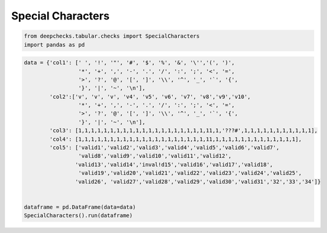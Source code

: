 
.. DO NOT EDIT.
.. THIS FILE WAS AUTOMATICALLY GENERATED BY SPHINX-GALLERY.
.. TO MAKE CHANGES, EDIT THE SOURCE PYTHON FILE:
.. "examples/tabular/checks/integrity/examples/plot_special_characters.py"
.. LINE NUMBERS ARE GIVEN BELOW.

.. only:: html

    .. note::
        :class: sphx-glr-download-link-note

        Click :ref:`here <sphx_glr_download_examples_tabular_checks_integrity_examples_plot_special_characters.py>`
        to download the full example code

.. rst-class:: sphx-glr-example-title

.. _sphx_glr_examples_tabular_checks_integrity_examples_plot_special_characters.py:


Special Characters
******************

.. GENERATED FROM PYTHON SOURCE LINES 8-12

.. code-block:: default


    from deepchecks.tabular.checks import SpecialCharacters
    import pandas as pd








.. GENERATED FROM PYTHON SOURCE LINES 13-33

.. code-block:: default


    data = {'col1': [' ', '!', '"', '#', '$', '%', '&', '\'','(', ')',
                     '*', '+', ',', '-', '.', '/', ':', ';', '<', '=', 
                     '>', '?', '@', '[', ']', '\\', '^', '_', '`', '{',
                     '}', '|', '~', '\n'],
            'col2':['v', 'v', 'v', 'v4', 'v5', 'v6', 'v7', 'v8','v9','v10', 
                     '*', '+', ',', '-', '.', '/', ':', ';', '<', '=', 
                     '>', '?', '@', '[', ']', '\\', '^', '_', '`', '{',
                     '}', '|', '~', '\n'],
            'col3': [1,1,1,1,1,1,1,1,1,1,1,1,1,1,1,1,1,1,1,1,11,1,'???#',1,1,1,1,1,1,1,1,1,1,1],
            'col4': [1,1,1,1,1,1,1,1,1,1,1,1,1,1,1,1,1,1,1,1,11,1,1,1,1,1,1,1,1,1,1,1,1,1],
            'col5': ['valid1','valid2','valid3','valid4','valid5','valid6','valid7',
                     'valid8','valid9','valid10','valid11','valid12',
                    'valid13','valid14','inval!d15','valid16','valid17','valid18',
                     'valid19','valid20','valid21','valid22','valid23','valid24','valid25',
                    'valid26', 'valid27','valid28','valid29','valid30','valid31','32','33','34']}


    dataframe = pd.DataFrame(data=data)
    SpecialCharacters().run(dataframe)





.. raw:: html

    <div class="output_subarea output_html rendered_html output_result">



    <script type="application/vnd.jupyter.widget-state+json">
    {"version_major":2,"version_minor":0,"state":{"05ac4e6af9784d9398b10d901d525684":{"model_name":"VBoxModel","model_module":"@jupyter-widgets/controls","model_module_version":"1.5.0","state":{"_dom_classes":[],"children":["IPY_MODEL_5e2ecec15108422582ed372d05598586"],"layout":"IPY_MODEL_9d91d360093d4552b333ae4c562d1ff8"}},"5e2ecec15108422582ed372d05598586":{"model_name":"HTMLModel","model_module":"@jupyter-widgets/controls","model_module_version":"1.5.0","state":{"_dom_classes":[],"layout":"IPY_MODEL_393330e7a63c4f22a2c69ceacd09e378","style":"IPY_MODEL_aed59d97011f4c61a505ac00af1edd56","value":"<h4>Special Characters</h4><p>Search in column[s] for values that contains only special characters. <a href=\"https://docs.deepchecks.com/en/0.6.0.dev1/examples/tabular/checks/integrity/special_characters.html?utm_source=display_output&utm_medium=referral&utm_campaign=check_link\" target=\"_blank\">Read More...</a></p><h5>Additional Outputs</h5><div>* showing only the top 10 columns, you can change it using n_top_columns param</div><style type=\"text/css\">\n#T_b74a2 table {\n  text-align: left;\n  white-space: pre-wrap;\n}\n#T_b74a2 thead {\n  text-align: left;\n  white-space: pre-wrap;\n}\n#T_b74a2 tbody {\n  text-align: left;\n  white-space: pre-wrap;\n}\n#T_b74a2 th {\n  text-align: left;\n  white-space: pre-wrap;\n}\n#T_b74a2 td {\n  text-align: left;\n  white-space: pre-wrap;\n}\n</style>\n<table id=\"T_b74a2\">\n  <thead>\n    <tr>\n      <th class=\"blank level0\" >&nbsp;</th>\n      <th id=\"T_b74a2_level0_col0\" class=\"col_heading level0 col0\" >% Special-Only Samples</th>\n      <th id=\"T_b74a2_level0_col1\" class=\"col_heading level0 col1\" >Most Common Special-Only Samples</th>\n    </tr>\n    <tr>\n      <th class=\"index_name level0\" >Column Name</th>\n      <th class=\"blank col0\" >&nbsp;</th>\n      <th class=\"blank col1\" >&nbsp;</th>\n    </tr>\n  </thead>\n  <tbody>\n    <tr>\n      <th id=\"T_b74a2_level0_row0\" class=\"row_heading level0 row0\" >col1</th>\n      <td id=\"T_b74a2_row0_col0\" class=\"data row0 col0\" >100%</td>\n      <td id=\"T_b74a2_row0_col1\" class=\"data row0 col1\" >[' ', '!']</td>\n    </tr>\n    <tr>\n      <th id=\"T_b74a2_level0_row1\" class=\"row_heading level0 row1\" >col2</th>\n      <td id=\"T_b74a2_row1_col0\" class=\"data row1 col0\" >70.59%</td>\n      <td id=\"T_b74a2_row1_col1\" class=\"data row1 col1\" >['*', '+']</td>\n    </tr>\n    <tr>\n      <th id=\"T_b74a2_level0_row2\" class=\"row_heading level0 row2\" >col3</th>\n      <td id=\"T_b74a2_row2_col0\" class=\"data row2 col0\" >2.94%</td>\n      <td id=\"T_b74a2_row2_col1\" class=\"data row2 col1\" >['???#']</td>\n    </tr>\n  </tbody>\n</table>\n"}},"393330e7a63c4f22a2c69ceacd09e378":{"model_name":"LayoutModel","model_module":"@jupyter-widgets/base","model_module_version":"1.2.0","state":{}},"aed59d97011f4c61a505ac00af1edd56":{"model_name":"DescriptionStyleModel","model_module":"@jupyter-widgets/controls","model_module_version":"1.5.0","state":{}},"9d91d360093d4552b333ae4c562d1ff8":{"model_name":"LayoutModel","model_module":"@jupyter-widgets/base","model_module_version":"1.2.0","state":{}}}}
    </script>
    <script type="application/vnd.jupyter.widget-view+json">
    {"version_major":2,"version_minor":0,"model_id":"05ac4e6af9784d9398b10d901d525684"}
    </script>


    </div>
    <br />
    <br />


.. rst-class:: sphx-glr-timing

   **Total running time of the script:** ( 0 minutes  0.013 seconds)


.. _sphx_glr_download_examples_tabular_checks_integrity_examples_plot_special_characters.py:


.. only :: html

 .. container:: sphx-glr-footer
    :class: sphx-glr-footer-example



  .. container:: sphx-glr-download sphx-glr-download-python

     :download:`Download Python source code: plot_special_characters.py <plot_special_characters.py>`



  .. container:: sphx-glr-download sphx-glr-download-jupyter

     :download:`Download Jupyter notebook: plot_special_characters.ipynb <plot_special_characters.ipynb>`


.. only:: html

 .. rst-class:: sphx-glr-signature

    `Gallery generated by Sphinx-Gallery <https://sphinx-gallery.github.io>`_
